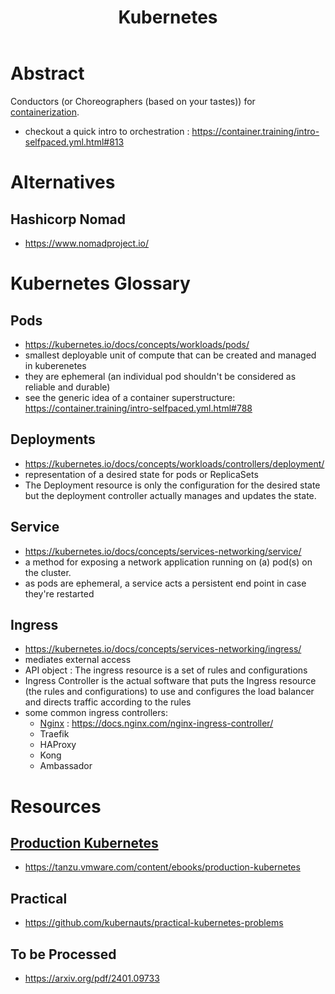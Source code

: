 :PROPERTIES:
:ID:       c2072565-787a-4cea-9894-60fad254f61d
:ROAM_ALIASES: K8s
:END:
#+title: Kubernetes
#+filetags: :arch:compute:tool:

* Abstract
Conductors (or Choreographers (based on your tastes)) for [[id:d4627a77-fafc-4c76-91a2-59a84e42de71][containerization]].

 - checkout a quick intro to orchestration : https://container.training/intro-selfpaced.yml.html#813
* Alternatives
** Hashicorp Nomad
 - https://www.nomadproject.io/
* Kubernetes Glossary
:PROPERTIES:
:ID:       ff47bca7-aaaa-4e76-8624-3f14300b2591
:END:
** Pods
 - https://kubernetes.io/docs/concepts/workloads/pods/
 - smallest deployable unit of compute that can be created and managed in kuberenetes
 - they are ephemeral (an individual pod shouldn't be considered as reliable and durable)
 - see the generic idea of a container superstructure: https://container.training/intro-selfpaced.yml.html#788
** Deployments
 - https://kubernetes.io/docs/concepts/workloads/controllers/deployment/
 - representation of a desired state for pods or ReplicaSets
 - The Deployment resource is only the configuration for the desired state but the deployment controller actually manages and updates the state.
** Service
 - https://kubernetes.io/docs/concepts/services-networking/service/
 - a method for exposing a network application running on (a) pod(s) on the cluster.
 - as pods are ephemeral, a service acts a persistent end point in case they're restarted
** Ingress
 - https://kubernetes.io/docs/concepts/services-networking/ingress/
 - mediates external access
 - API object : The ingress resource is a set of rules and configurations
 - Ingress Controller is the actual software that puts the Ingress resource (the rules and configurations) to use and configures the load balancer and directs traffic according to the rules
 - some common ingress controllers:
   - [[id:728c723c-57f3-4b18-beab-a906d931743d][Nginx]] : https://docs.nginx.com/nginx-ingress-controller/
   - Traefik
   - HAProxy
   - Kong
   - Ambassador
* Resources
** [[id:9ee8a972-bf6a-46ae-a7f5-dda8814a2fcf][Production Kubernetes]]
 - https://tanzu.vmware.com/content/ebooks/production-kubernetes
** Practical
 - https://github.com/kubernauts/practical-kubernetes-problems

** To be Processed
 - https://arxiv.org/pdf/2401.09733
